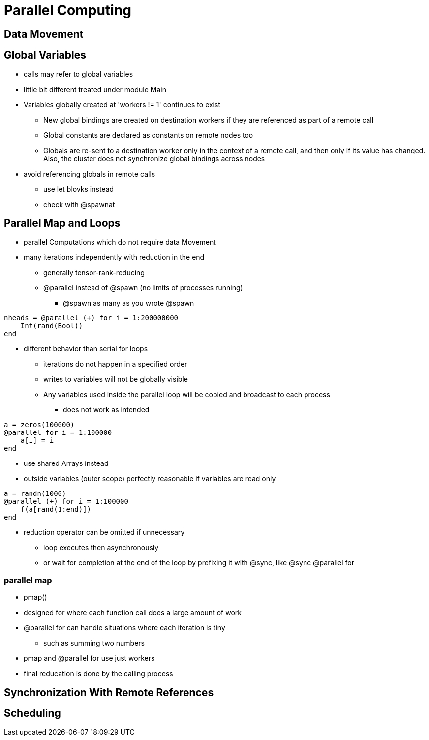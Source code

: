 # Parallel Computing

## Data Movement

## Global Variables
* calls may refer to global variables
* little bit different treated under module Main
* Variables globally created at 'workers != 1' continues to exist
**  New global bindings are created on destination workers if they are referenced as part of a remote call
** Global constants are declared as constants on remote nodes too
** Globals are re-sent to a destination worker only in the context of a remote call, and then only if its value has changed. Also, the cluster does not synchronize global bindings across nodes
* avoid referencing globals in remote calls
** use let blovks instead
** check with @spawnat

## Parallel Map and Loops
* parallel Computations which do not require data Movement
* many iterations independently with reduction in the end
** generally tensor-rank-reducing
** @parallel instead of @spawn (no limits of processes running)
*** @spawn as many as you wrote @spawn

[source,julia]
----
nheads = @parallel (+) for i = 1:200000000
    Int(rand(Bool))
end
----

* different behavior than serial for loops
** iterations do not happen in a specified order
** writes to variables will not be globally visible
** Any variables used inside the parallel loop will be copied and broadcast to each process
*** does not work as intended

[source,julia]
----
a = zeros(100000)
@parallel for i = 1:100000
    a[i] = i
end
----

* use shared Arrays instead
* outside variables (outer scope) perfectly reasonable if variables are read only

[source,julia]
----
a = randn(1000)
@parallel (+) for i = 1:100000
    f(a[rand(1:end)])
end
----

* reduction operator can be omitted if unnecessary
** loop executes then asynchronously
** or wait for completion at the end of the loop by prefixing it with @sync, like @sync @parallel for

### parallel map
* pmap()
* designed for where each function call does a large amount of work
* @parallel for can handle situations where each iteration is tiny
** such as summing two numbers
* pmap and @parallel for use just workers
* final reducation is done by the calling process

## Synchronization With Remote References

## Scheduling
